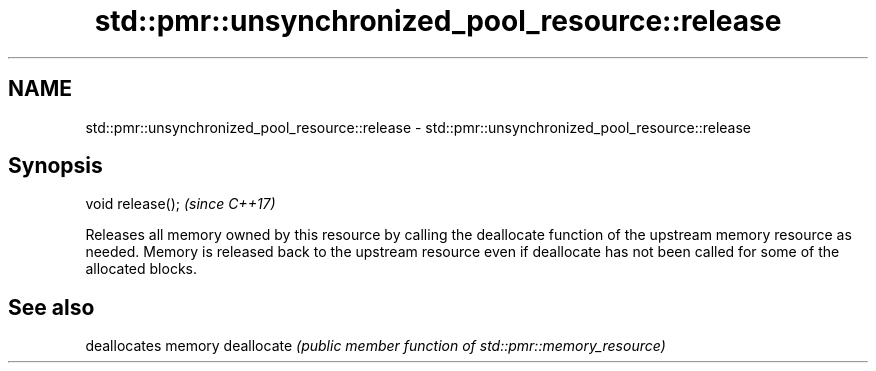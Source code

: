 .TH std::pmr::unsynchronized_pool_resource::release 3 "2020.03.24" "http://cppreference.com" "C++ Standard Libary"
.SH NAME
std::pmr::unsynchronized_pool_resource::release \- std::pmr::unsynchronized_pool_resource::release

.SH Synopsis

void release();  \fI(since C++17)\fP

Releases all memory owned by this resource by calling the deallocate function of the upstream memory resource as needed.
Memory is released back to the upstream resource even if deallocate has not been called for some of the allocated blocks.

.SH See also


           deallocates memory
deallocate \fI(public member function of std::pmr::memory_resource)\fP




